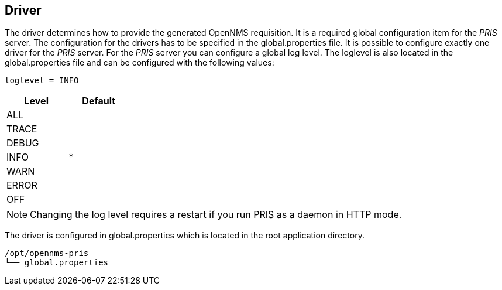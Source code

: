 
[[driver]]
== Driver
The driver determines how to provide the generated OpenNMS requisition.
It is a required global configuration item for the _PRIS_ server.
The configuration for the drivers has to be specified in the +global.properties+ file.
It is possible to configure exactly one driver for the _PRIS_ server.
For the _PRIS_ server you can configure a global log level.
The loglevel is also located in the +global.properties+ file and can be configured with the following values:

----
loglevel = INFO
----

[options="header",width="25%", cols="1,^1"]
|==================
| Level | Default
| ALL   |
| TRACE |
| DEBUG |
| INFO  | *
| WARN  |
| ERROR |
| OFF   |
|==================

NOTE: Changing the log level requires a restart if you run PRIS as a daemon in HTTP mode.

The driver is configured in +global.properties+ which is located in the root application directory.

----
/opt/opennms-pris
└── global.properties
----

